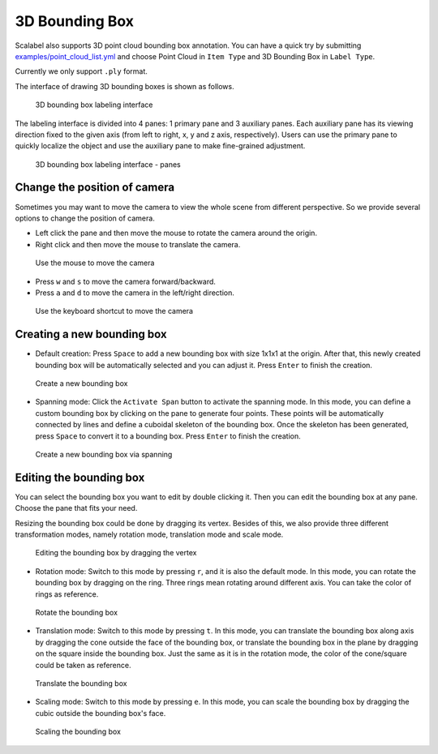 3D Bounding Box
---------------

Scalabel also supports 3D point cloud bounding box annotation. You can have a quick
try by submitting `examples/point_cloud_list.yml
<https://github.com/scalabel/scalabel/blob/master/examples/point_cloud_list.yml>`_
and choose Point Cloud  in ``Item Type`` and 3D Bounding Box in ``Label Type``.

Currently we only support ``.ply`` format.

The interface of drawing 3D bounding boxes is shown as follows.

.. figure:: ../media/doc/images/point_cloud_bbox.png
   :alt: 3D Bounding Boxes

   3D bounding box labeling interface

The labeling interface is divided into 4 panes: 1 primary pane and 3 auxiliary panes.
Each auxiliary pane has its viewing direction fixed to the given axis (from left to
right, x, y and z axis, respectively). Users can use the primary pane to quickly
localize the object and use the auxiliary pane to make fine-grained adjustment.

.. figure:: ../media/doc/images/point_cloud_pane.png
   :alt: Panes

   3D bounding box labeling interface - panes

Change the position of camera
~~~~~~~~~~~~~~~~~~~~~~~~~~~~~
Sometimes you may want to move the camera to view the whole scene from different
perspective. So we provide several options to change the position of camera.

* Left click the pane and then move the mouse to rotate the camera around the origin.
* Right click and then move the mouse to translate the camera.

.. figure:: ../media/doc/videos/box3d_mouse.gif

   Use the mouse to move the camera

* Press ``w`` and ``s`` to move the camera forward/backward.
* Press ``a`` and ``d`` to move the camera in the left/right direction.

.. figure:: ../media/doc/videos/box3d_key.gif

   Use the keyboard shortcut to move the camera

Creating a new bounding box
~~~~~~~~~~~~~~~~~~~~~~~~~~~
* Default creation: Press ``Space`` to add a new bounding box with size 1x1x1 at the origin. After that, this newly created bounding box will be automatically selected and you can adjust it. Press ``Enter`` to finish the creation.

.. figure:: ../media/doc/videos/box3d_creation.gif

   Create a new bounding box

* Spanning mode: Click the ``Activate Span`` button to activate the spanning mode. In this mode, you can define a custom bounding box by clicking on the pane to generate four points. These points will be automatically connected by lines and define a cuboidal skeleton of the bounding box. Once the skeleton has been generated, press ``Space`` to convert it to a bounding box. Press ``Enter`` to finish the creation.

.. figure:: ../media/doc/videos/box3d_spanning.gif

   Create a new bounding box via spanning

Editing the bounding box
~~~~~~~~~~~~~~~~~~~~~~~~
You can select the bounding box you want to edit by double clicking it. Then you can
edit the bounding box at any pane. Choose the pane that fits your need.

Resizing the bounding box could be done by dragging its vertex. Besides of this, we also
provide three different transformation modes, namely rotation mode, translation mode and
scale mode.

.. figure:: ../media/doc/videos/box3d_vertex_dragging.gif

   Editing the bounding box by dragging the vertex

* Rotation mode: Switch to this mode by pressing ``r``, and it is also the default mode. In this mode, you can rotate the bounding box by dragging on the ring. Three rings mean rotating around different axis. You can take the color of rings as reference.

.. figure:: ../media/doc/videos/box3d_rotation.gif

   Rotate the bounding box

* Translation mode: Switch to this mode by pressing ``t``. In this mode, you can translate the bounding box along axis by dragging the cone outside the face of the bounding box, or translate the bounding box in the plane by dragging on the square inside the bounding box. Just the same as it is in the rotation mode, the color of the cone/square could be taken as reference.

.. figure:: ../media/doc/videos/box3d_translation.gif

   Translate the bounding box

* Scaling mode: Switch to this mode by pressing ``e``. In this mode, you can scale the bounding box by dragging the cubic outside the bounding box's face.

.. figure:: ../media/doc/videos/box3d_scaling.gif

   Scaling the bounding box
